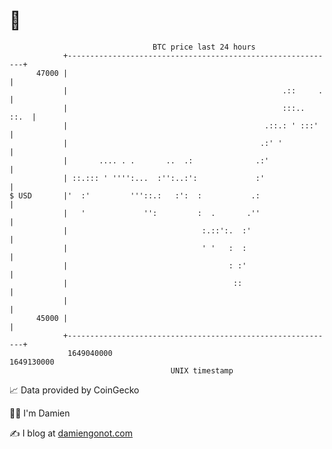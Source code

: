 * 👋

#+begin_example
                                   BTC price last 24 hours                    
               +------------------------------------------------------------+ 
         47000 |                                                            | 
               |                                                .::     .   | 
               |                                                :::..  ::.  | 
               |                                            .::.: ' :::'    | 
               |                                           .:' '            | 
               |       .... . .       ..  .:              .:'               | 
               | ::.::: ' '''':...  :'':..:':             :'                | 
   $ USD       |'  :'         '''::.:   :':  :           .:                 | 
               |   '             '':         :  .       .''                 | 
               |                              :.::':.  :'                   | 
               |                              ' '   :  :                    | 
               |                                    : :'                    | 
               |                                     ::                     | 
               |                                                            | 
         45000 |                                                            | 
               +------------------------------------------------------------+ 
                1649040000                                        1649130000  
                                       UNIX timestamp                         
#+end_example
📈 Data provided by CoinGecko

🧑‍💻 I'm Damien

✍️ I blog at [[https://www.damiengonot.com][damiengonot.com]]
